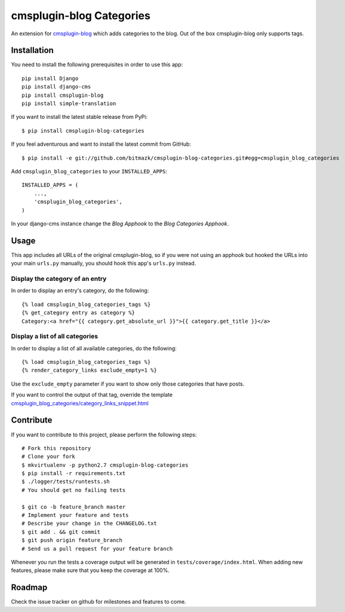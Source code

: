 cmsplugin-blog Categories
=========================

An extension for `cmsplugin-blog <https://github.com/fivethreeo/cmsplugin-blog/>`_
which adds categories to the blog. Out of the box cmsplugin-blog only supports
tags.


Installation
------------

You need to install the following prerequisites in order to use this app::

    pip install Django
    pip install django-cms
    pip install cmsplugin-blog
    pip install simple-translation

If you want to install the latest stable release from PyPi::

    $ pip install cmsplugin-blog-categories

If you feel adventurous and want to install the latest commit from GitHub::

    $ pip install -e git://github.com/bitmazk/cmsplugin-blog-categories.git#egg=cmsplugin_blog_categories

Add ``cmsplugin_blog_categories`` to your ``INSTALLED_APPS``::

    INSTALLED_APPS = (
        ...,
        'cmsplugin_blog_categories',
    )

In your django-cms instance change the `Blog Apphook` to the `Blog Categories
Apphook`.


Usage
-----

This app includes all URLs of the original cmsplugin-blog, so if you were not
using an apphook but hooked the URLs into your main ``urls.py`` manually,
you should hook this app's ``urls.py`` instead.


Display the category of an entry
++++++++++++++++++++++++++++++++

In order to display an entry's category, do the following::

    {% load cmsplugin_blog_categories_tags %}
    {% get_category entry as category %}
    Category:<a href="{{ category.get_absolute_url }}">{{ category.get_title }}</a>


Display a list of all categories
++++++++++++++++++++++++++++++++

In order to display a list of all available categories, do the following::

    {% load cmsplugin_blog_categories_tags %}
    {% render_category_links exclude_empty=1 %}

Use the ``exclude_empty`` parameter if you want to show only those categories
that have posts.

If you want to control the output of that tag, override the template
`cmsplugin_blog_categories/category_links_snippet.html <https://github.com/bitmazk/cmsplugin-blog-categories/blob/master/cmsplugin_blog_categories/templates/cmsplugin_blog_categories/category_links_snippet.html>`_


Contribute
----------

If you want to contribute to this project, please perform the following steps::

    # Fork this repository
    # Clone your fork
    $ mkvirtualenv -p python2.7 cmsplugin-blog-categories
    $ pip install -r requirements.txt
    $ ./logger/tests/runtests.sh
    # You should get no failing tests

    $ git co -b feature_branch master
    # Implement your feature and tests
    # Describe your change in the CHANGELOG.txt
    $ git add . && git commit
    $ git push origin feature_branch
    # Send us a pull request for your feature branch

Whenever you run the tests a coverage output will be generated in
``tests/coverage/index.html``. When adding new features, please make sure that
you keep the coverage at 100%.


Roadmap
-------

Check the issue tracker on github for milestones and features to come.
